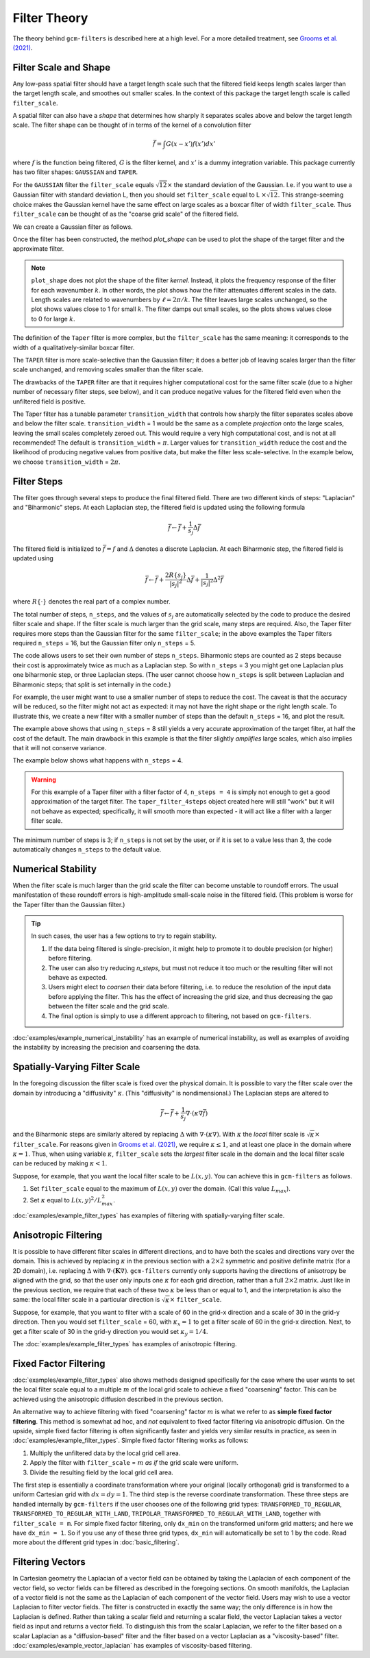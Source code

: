 Filter Theory
=============

.. ipython:: python
    :suppress:

    import gcm_filters
    import numpy as np

The theory behind ``gcm-filters`` is described here at a high level.
For a more detailed treatment, see `Grooms et al. (2021) <https://doi.org/10.1002/essoar.10506591.1>`_.

Filter Scale and Shape
----------------------

Any low-pass spatial filter should have a target length scale such that the filtered field keeps length scales larger than the target length scale, and smoothes out smaller scales. In the context of this package the target length scale is called ``filter_scale``.

A spatial filter can also have a *shape* that determines how sharply it separates scales above and below the target length scale.
The filter shape can be thought of in terms of the kernel of a convolution filter

.. math:: \bar{f} = \int G(x - x')f(x') dx'

where :math:`f` is the function being filtered, :math:`G` is the filter kernel, and :math:`x'` is a dummy integration variable.
This package currently has two filter shapes: ``GAUSSIAN`` and ``TAPER``.

.. ipython:: python

    list(gcm_filters.FilterShape)

For the ``GAUSSIAN`` filter the ``filter_scale`` equals :math:`\sqrt{12}\times` the standard deviation of the Gaussian.
\I.e. if you want to use a Gaussian filter with standard deviation L, then you should set ``filter_scale`` equal to L :math:`\times\sqrt{12}`.
This strange-seeming choice makes the Gaussian kernel have the same effect on large scales as a boxcar filter of width ``filter_scale``.
Thus ``filter_scale`` can be thought of as the "coarse grid scale" of the filtered field.

We can create a Gaussian filter as follows.

.. ipython:: python

    gaussian_filter = gcm_filters.Filter(
        filter_scale=4,
        dx_min=1,
        filter_shape=gcm_filters.FilterShape.GAUSSIAN,
        grid_type=gcm_filters.GridType.REGULAR,
    )
    gaussian_filter

Once the filter has been constructed, the method `plot_shape` can be used to plot the shape of the target filter and the approximate filter.

.. ipython:: python
    :okwarning:

    @savefig gaussian_shape.png
    gaussian_filter.plot_shape()


.. note:: ``plot_shape`` does not plot the shape of the filter *kernel*. Instead, it plots the frequency response of the filter for each wavenumber :math:`k`.
    In other words, the plot shows how the filter attenuates different scales in the data.
    Length scales are related to wavenumbers by :math:`\ell = 2\pi/k`.
    The filter leaves large scales unchanged, so the plot shows values close to 1 for small :math:`k`.
    The filter damps out small scales, so the plots shows values close to 0 for large :math:`k`.

The definition of the ``Taper`` filter is more complex, but the ``filter_scale`` has the same meaning: it corresponds to the width of a qualitatively-similar boxcar filter.

.. ipython:: python

    taper_filter = gcm_filters.Filter(
        filter_scale=4,
        dx_min=1,
        filter_shape=gcm_filters.FilterShape.TAPER,
        grid_type=gcm_filters.GridType.REGULAR,
    )
    taper_filter

The ``TAPER`` filter is more scale-selective than the Gaussian filter; it does a better job of leaving scales larger than the filter scale unchanged, and removing scales smaller than the filter scale.

.. ipython:: python
    :okwarning:

    @savefig taper_shape.png
    taper_filter.plot_shape()


The drawbacks of the ``TAPER`` filter are that it requires higher computational cost for the same filter scale (due to a higher number of necessary filter steps, see below), and it can produce negative values for the filtered field even when the unfiltered field is positive.

The Taper filter has a tunable parameter ``transition_width`` that controls how sharply the filter separates scales above and below the filter scale.
``transition_width`` = 1 would be the same as a complete *projection* onto the large scales, leaving the small scales completely zeroed out.
This would require a very high computational cost, and is not at all recommended!
The default is ``transition_width`` = :math:`\pi`.
Larger values for ``transition_width`` reduce the cost and the likelihood of producing negative values from positive data, but make the filter less scale-selective. In the example below, we choose ``transition_width`` = :math:`2\pi`.

.. ipython:: python

    wider_taper_filter = gcm_filters.Filter(
        filter_scale=4,
        dx_min=1,
        filter_shape=gcm_filters.FilterShape.TAPER,
        transition_width=2*np.pi,
        grid_type=gcm_filters.GridType.REGULAR,
    )
    wider_taper_filter

.. ipython:: python
    :okwarning:

    @savefig wider_taper_shape.png
    wider_taper_filter.plot_shape()


Filter Steps
------------

The filter goes through several steps to produce the final filtered field.
There are two different kinds of steps: "Laplacian" and "Biharmonic" steps.
At each Laplacian step, the filtered field is updated using the following formula

.. math:: \bar{f} \leftarrow \bar{f} + \frac{1}{s_{j}}\Delta \bar{f}

The filtered field is initialized to :math:`\bar{f}=f` and :math:`\Delta` denotes a discrete Laplacian.
At each Biharmonic step, the filtered field is updated using

.. math:: \bar{f}\leftarrow \bar{f}+\frac{2R\{s_j\}}{|s_j|^2} \Delta\bar{f} + \frac{1}{|s_j|^2}\Delta^2\bar{f}

where :math:`R\{\cdot\}` denotes the real part of a complex number.

The total number of steps, ``n_steps``, and the values of :math:`s_j` are automatically selected by the code to produce the desired filter scale and shape.
If the filter scale is much larger than the grid scale, many steps are required.
Also, the Taper filter requires more steps than the Gaussian filter for the same ``filter_scale``; in the above examples the Taper filters required ``n_steps`` = 16, but the Gaussian filter only ``n_steps`` = 5.

The code allows users to set their own number of steps ``n_steps``.
Biharmonic steps are counted as 2 steps because their cost is approximately twice as much as a Laplacian step.
So with ``n_steps`` = 3 you might get one Laplacian plus one biharmonic step, or three Laplacian steps.
(The user cannot choose how ``n_steps`` is split between Laplacian and Biharmonic steps; that split is set internally in the code.)

For example, the user might want to use a smaller number of steps to reduce the cost. The caveat is that the accuracy will be reduced, so the filter might not act as expected: it may not have the right shape or the right length scale. To illustrate this, we create a new filter with a smaller number of steps than the default ``n_steps`` = 16, and plot the result.

.. ipython:: python
    :okwarning:

    taper_filter_8steps = gcm_filters.Filter(
        filter_scale=4,
        dx_min=1,
        filter_shape=gcm_filters.FilterShape.TAPER,
        n_steps=8,
        grid_type=gcm_filters.GridType.REGULAR,
    )
    taper_filter_8steps

.. ipython:: python
    :okwarning:

    @savefig taper_8steps_shape.png
    taper_filter_8steps.plot_shape()


The example above shows that using ``n_steps`` = 8 still yields a very accurate approximation of the target filter, at half the cost of the default. The main drawback in this example is that the filter slightly *amplifies* large scales, which also implies that it will not conserve variance.

The example below shows what happens with ``n_steps`` = 4.

.. ipython:: python
    :okwarning:

    taper_filter_4steps = gcm_filters.Filter(
        filter_scale=4,
        dx_min=1,
        filter_shape=gcm_filters.FilterShape.TAPER,
        n_steps=4,
        grid_type=gcm_filters.GridType.REGULAR,
    )
    taper_filter_4steps

.. ipython:: python
    :okwarning:

    @savefig taper_4steps_shape.png
    taper_filter_4steps.plot_shape()


.. warning::

    For this example of a Taper filter with a filter factor of 4, ``n_steps = 4`` is simply not enough to get a good approximation of the target filter. The ``taper_filter_4steps`` object created here will still "work" but it will not behave as expected; specifically, it will smooth more than expected - it will act like a filter with a larger filter scale.

The minimum number of steps is 3; if ``n_steps`` is not set by the user, or if it is set to a value less than 3, the code automatically changes ``n_steps`` to the default value.


Numerical Stability
-------------------

When the filter scale is much larger than the grid scale the filter can become unstable to roundoff errors.
The usual manifestation of these roundoff errors is high-amplitude small-scale noise in the filtered field.
(This problem is worse for the Taper filter than the Gaussian filter.)

.. tip::
    In such cases, the user has a few options to try to regain stability.

    1. If the data being filtered is single-precision, it might help to promote it to double precision (or higher) before filtering.
    2. The user can also try reducing `n_steps`, but must not reduce it too much or the resulting filter will not behave as expected.
    3. Users might elect to *coarsen* their data before filtering, i.e. to reduce the resolution of the input data before applying the filter. This has the effect of increasing the grid size, and thus decreasing the gap between the filter scale and the grid scale.
    4. The final option is simply to use a different approach to filtering, not based on ``gcm-filters``.

:doc:`examples/example_numerical_instability` has an example of numerical instability, as well as examples of avoiding the instability by increasing the precision and coarsening the data.

Spatially-Varying Filter Scale
------------------------------

In the foregoing discussion the filter scale is fixed over the physical domain.
It is possible to vary the filter scale over the domain by introducing a "diffusivity" :math:`\kappa`.
(This "diffusivity" is nondimensional.)
The Laplacian steps are altered to

.. math:: \bar{f} \leftarrow \bar{f} + \frac{1}{s_{j}}\nabla\cdot(\kappa\nabla \bar{f})

and the Biharmonic steps are similarly altered by replacing :math:`\Delta` with :math:`\nabla\cdot(\kappa\nabla)`.
With :math:`\kappa` the *local* filter scale is :math:`\sqrt{\kappa}\times` ``filter_scale``.
For reasons given in `Grooms et al. (2021) <https://doi.org/10.1002/essoar.10506591.1>`_, we require :math:`\kappa\le 1`, and at least one place in the domain where :math:`\kappa = 1`.
Thus, when using variable :math:`\kappa`, ``filter_scale`` sets the *largest* filter scale in the domain and the local filter scale can be reduced by making :math:`\kappa<1`.

Suppose, for example, that you want the local filter scale to be :math:`L(x,y)`.
You can achieve this in ``gcm-filters`` as follows.

1. Set ``filter_scale`` equal to the maximum of :math:`L(x,y)` over the domain. (Call this value :math:`L_{max}`).
2. Set :math:`\kappa` equal to :math:`L(x,y)^2/L_{max}^2`.

:doc:`examples/example_filter_types` has examples of filtering with spatially-varying filter scale.

Anisotropic Filtering
---------------------

It is possible to have different filter scales in different directions, and to have both the scales and directions vary over the domain.
This is achieved by replacing :math:`\kappa` in the previous section with a :math:`2\times2` symmetric and positive definite matrix (for a 2D domain), i.e. replacing :math:`\Delta` with :math:`\nabla\cdot(\mathbf{K}\nabla)`.
``gcm-filters`` currently only supports having the directions of anisotropy be aligned with the grid, so that the user only inputs one :math:`\kappa` for each grid direction, rather than a full :math:`2\times2` matrix.
Just like in the previous section, we require that each of these two :math:`\kappa` be less than or equal to 1, and the interpretation is also the same: the local filter scale in a particular direction is :math:`\sqrt{\kappa}\times` ``filter_scale``.

Suppose, for example, that you want to filter with a scale of 60 in the grid-x direction and a scale of 30 in the grid-y direction.
Then you would set ``filter_scale`` =  60, with :math:`\kappa_x = 1` to get a filter scale of 60 in the grid-x direction.
Next, to get a filter scale of 30 in the grid-y direction you would set :math:`\kappa_y=1/4`.

The :doc:`examples/example_filter_types` has examples of anisotropic filtering.

Fixed Factor Filtering
----------------------

:doc:`examples/example_filter_types` also shows methods designed specifically for the case where the user wants to set the local filter scale equal to a multiple :math:`m` of the local grid scale to achieve a fixed "coarsening" factor.
This can be achieved using the anisotropic diffusion described in the previous section.

An alternative way to achieve filtering with fixed "coarsening" factor :math:`m` is what we refer to as **simple fixed factor filtering**. This method is somewhat ad hoc, and *not* equivalent to fixed factor filtering via anisotropic diffusion. On the upside, simple fixed factor filtering is often significantly faster and yields very similar results in practice, as seen in :doc:`examples/example_filter_types`. Simple fixed factor filtering works as follows:

1. Multiply the unfiltered data by the local grid cell area.
2. Apply the filter with ``filter_scale`` = :math:`m` *as if* the grid scale were uniform.
3. Divide the resulting field by the local grid cell area.

The first step is essentially a coordinate transformation where your original (locally orthogonal) grid is transformed to a uniform Cartesian grid with :math:`dx = dy = 1`. The third step is the reverse coordinate transformation. These three steps are handled internally by ``gcm-filters`` if the user chooses one of the following grid types: ``TRANSFORMED_TO_REGULAR``, ``TRANSFORMED_TO_REGULAR_WITH_LAND``, ``TRIPOLAR_TRANSFORMED_TO_REGULAR_WITH_LAND``, together with ``filter_scale = m``. For simple fixed factor filtering, only ``dx_min`` on the transformed uniform grid matters; and here we have ``dx_min = 1``. So if you use any of these three grid types, ``dx_min`` will automatically be set to 1 by the code. Read more about the different grid types in :doc:`basic_filtering`.


Filtering Vectors
-----------------

In Cartesian geometry the Laplacian of a vector field can be obtained by taking the Laplacian of each component of the vector field, so vector fields can be filtered as described in the foregoing sections.
On smooth manifolds, the Laplacian of a vector field is not the same as the Laplacian of each component of the vector field.
Users may wish to use a vector Laplacian to filter vector fields.
The filter is constructed in exactly the same way; the only difference is in how the Laplacian is defined.
Rather than taking a scalar field and returning a scalar field, the vector Laplacian takes a vector field as input and returns a vector field.
To distinguish this from the scalar Laplacian, we refer to the filter based on a scalar Laplacian as a "diffusion-based" filter and the filter based on a vector Laplacian as a "viscosity-based" filter.
:doc:`examples/example_vector_laplacian` has examples of viscosity-based filtering.
